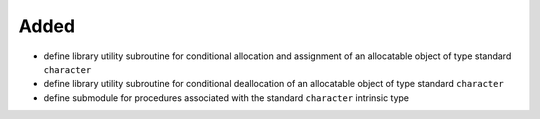 Added
.....

- define library utility subroutine for conditional allocation and assignment
  of an allocatable object of type standard ``character``

- define library utility subroutine for conditional deallocation of an
  allocatable object of type standard ``character``

- define submodule for procedures associated with the standard ``character``
  intrinsic type
